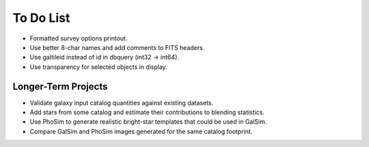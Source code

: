 To Do List
==========

* Formatted survey options printout.
* Use better 8-char names and add comments to FITS headers.
* Use galtileid instead of id in dbquery (int32 -> int64).
* Use transparency for selected objects in display.

Longer-Term Projects
--------------------

* Validate galaxy input catalog quantities against existing datasets.
* Add stars from some catalog and estimate their contributions to blending statistics.
* Use PhoSim to generate realistic bright-star templates that could be used in GalSim.
* Compare GalSim and PhoSim images generated for the same catalog footprint.
